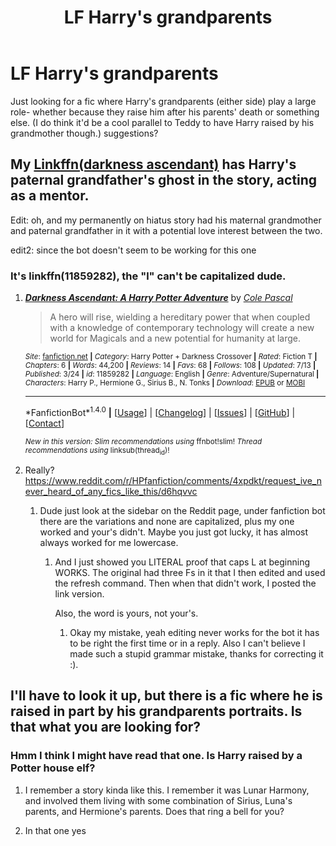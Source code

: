 #+TITLE: LF Harry's grandparents

* LF Harry's grandparents
:PROPERTIES:
:Score: 10
:DateUnix: 1471623778.0
:DateShort: 2016-Aug-19
:FlairText: Request
:END:
Just looking for a fic where Harry's grandparents (either side) play a large role- whether because they raise him after his parents' death or something else. (I do think it'd be a cool parallel to Teddy to have Harry raised by his grandmother though.) suggestions?


** My [[https://www.fanfiction.net/s/11859282/1][Linkffn(darkness ascendant)]] has Harry's paternal grandfather's ghost in the story, acting as a mentor.

Edit: oh, and my permanently on hiatus story had his maternal grandmother and paternal grandfather in it with a potential love interest between the two.

edit2: since the bot doesn't seem to be working for this one
:PROPERTIES:
:Author: viol8er
:Score: 2
:DateUnix: 1471624996.0
:DateShort: 2016-Aug-19
:END:

*** It's linkffn(11859282), the "l" can't be capitalized dude.
:PROPERTIES:
:Author: Burning_M
:Score: 1
:DateUnix: 1471710217.0
:DateShort: 2016-Aug-20
:END:

**** [[http://www.fanfiction.net/s/11859282/1/][*/Darkness Ascendant: A Harry Potter Adventure/*]] by [[https://www.fanfiction.net/u/358482/Cole-Pascal][/Cole Pascal/]]

#+begin_quote
  A hero will rise, wielding a hereditary power that when coupled with a knowledge of contemporary technology will create a new world for Magicals and a new potential for humanity at large.
#+end_quote

^{/Site/: [[http://www.fanfiction.net/][fanfiction.net]] *|* /Category/: Harry Potter + Darkness Crossover *|* /Rated/: Fiction T *|* /Chapters/: 6 *|* /Words/: 44,200 *|* /Reviews/: 14 *|* /Favs/: 68 *|* /Follows/: 108 *|* /Updated/: 7/13 *|* /Published/: 3/24 *|* /id/: 11859282 *|* /Language/: English *|* /Genre/: Adventure/Supernatural *|* /Characters/: Harry P., Hermione G., Sirius B., N. Tonks *|* /Download/: [[http://www.ff2ebook.com/old/ffn-bot/index.php?id=11859282&source=ff&filetype=epub][EPUB]] or [[http://www.ff2ebook.com/old/ffn-bot/index.php?id=11859282&source=ff&filetype=mobi][MOBI]]}

--------------

*FanfictionBot*^{1.4.0} *|* [[[https://github.com/tusing/reddit-ffn-bot/wiki/Usage][Usage]]] | [[[https://github.com/tusing/reddit-ffn-bot/wiki/Changelog][Changelog]]] | [[[https://github.com/tusing/reddit-ffn-bot/issues/][Issues]]] | [[[https://github.com/tusing/reddit-ffn-bot/][GitHub]]] | [[[https://www.reddit.com/message/compose?to=tusing][Contact]]]

^{/New in this version: Slim recommendations using/ ffnbot!slim! /Thread recommendations using/ linksub(thread_id)!}
:PROPERTIES:
:Author: FanfictionBot
:Score: 1
:DateUnix: 1471710265.0
:DateShort: 2016-Aug-20
:END:


**** Really? [[https://www.reddit.com/r/HPfanfiction/comments/4xpdkt/request_ive_never_heard_of_any_fics_like_this/d6hqvvc]]
:PROPERTIES:
:Author: viol8er
:Score: 1
:DateUnix: 1471713339.0
:DateShort: 2016-Aug-20
:END:

***** Dude just look at the sidebar on the Reddit page, under fanfiction bot there are the variations and none are capitalized, plus my one worked and your's didn't. Maybe you just got lucky, it has almost always worked for me lowercase.
:PROPERTIES:
:Author: Burning_M
:Score: 0
:DateUnix: 1471722662.0
:DateShort: 2016-Aug-21
:END:

****** And I just showed you LITERAL proof that caps L at beginning WORKS. The original had three Fs in it that I then edited and used the refresh command. Then when that didn't work, I posted the link version.

Also, the word is yours, not your's.
:PROPERTIES:
:Author: viol8er
:Score: 1
:DateUnix: 1471724543.0
:DateShort: 2016-Aug-21
:END:

******* Okay my mistake, yeah editing never works for the bot it has to be right the first time or in a reply. Also I can't believe I made such a stupid grammar mistake, thanks for correcting it :).
:PROPERTIES:
:Author: Burning_M
:Score: 1
:DateUnix: 1471728390.0
:DateShort: 2016-Aug-21
:END:


** I'll have to look it up, but there is a fic where he is raised in part by his grandparents portraits. Is that what you are looking for?
:PROPERTIES:
:Author: Lovely_Sophie
:Score: 2
:DateUnix: 1471625754.0
:DateShort: 2016-Aug-19
:END:

*** Hmm I think I might have read that one. Is Harry raised by a Potter house elf?
:PROPERTIES:
:Score: 2
:DateUnix: 1471646630.0
:DateShort: 2016-Aug-20
:END:

**** I remember a story kinda like this. I remember it was Lunar Harmony, and involved them living with some combination of Sirius, Luna's parents, and Hermione's parents. Does that ring a bell for you?
:PROPERTIES:
:Score: 1
:DateUnix: 1471651047.0
:DateShort: 2016-Aug-20
:END:


**** In that one yes
:PROPERTIES:
:Author: Lovely_Sophie
:Score: 1
:DateUnix: 1471674849.0
:DateShort: 2016-Aug-20
:END:
